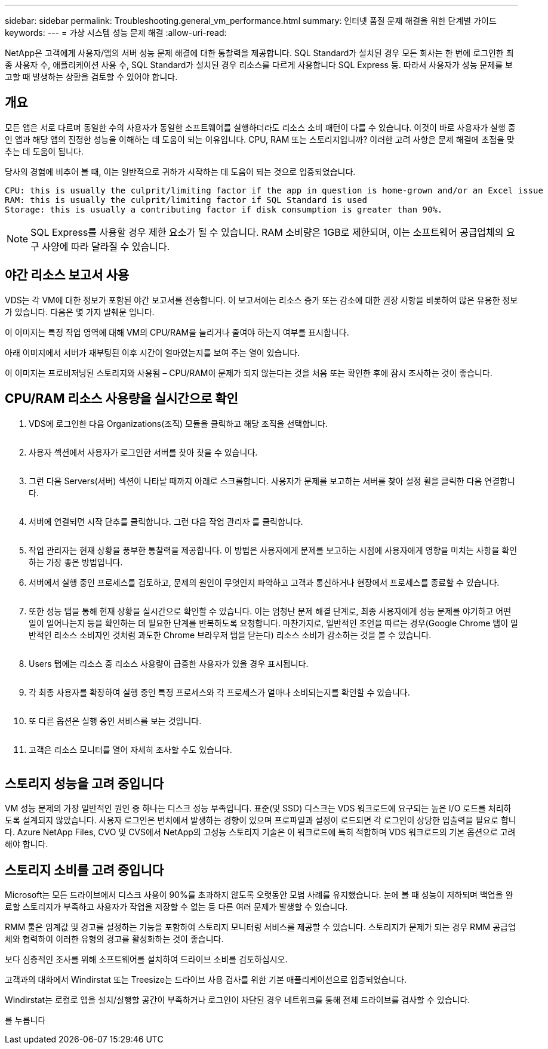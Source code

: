 ---
sidebar: sidebar 
permalink: Troubleshooting.general_vm_performance.html 
summary: 인터넷 품질 문제 해결을 위한 단계별 가이드 
keywords:  
---
= 가상 시스템 성능 문제 해결
:allow-uri-read: 


NetApp은 고객에게 사용자/앱의 서버 성능 문제 해결에 대한 통찰력을 제공합니다. SQL Standard가 설치된 경우 모든 회사는 한 번에 로그인한 최종 사용자 수, 애플리케이션 사용 수, SQL Standard가 설치된 경우 리소스를 다르게 사용합니다 SQL Express 등. 따라서 사용자가 성능 문제를 보고할 때 발생하는 상황을 검토할 수 있어야 합니다.



== 개요

모든 앱은 서로 다르며 동일한 수의 사용자가 동일한 소프트웨어를 실행하더라도 리소스 소비 패턴이 다를 수 있습니다. 이것이 바로 사용자가 실행 중인 앱과 해당 앱의 진정한 성능을 이해하는 데 도움이 되는 이유입니다. CPU, RAM 또는 스토리지입니까? 이러한 고려 사항은 문제 해결에 초점을 맞추는 데 도움이 됩니다.

당사의 경험에 비추어 볼 때, 이는 일반적으로 귀하가 시작하는 데 도움이 되는 것으로 입증되었습니다.

....
CPU: this is usually the culprit/limiting factor if the app in question is home-grown and/or an Excel issue
RAM: this is usually the culprit/limiting factor if SQL Standard is used
Storage: this is usually a contributing factor if disk consumption is greater than 90%.
....

NOTE: SQL Express를 사용할 경우 제한 요소가 될 수 있습니다. RAM 소비량은 1GB로 제한되며, 이는 소프트웨어 공급업체의 요구 사양에 따라 달라질 수 있습니다.



== 야간 리소스 보고서 사용

VDS는 각 VM에 대한 정보가 포함된 야간 보고서를 전송합니다. 이 보고서에는 리소스 증가 또는 감소에 대한 권장 사항을 비롯하여 많은 유용한 정보가 있습니다. 다음은 몇 가지 발췌문 입니다.

이 이미지는 특정 작업 영역에 대해 VM의 CPU/RAM을 늘리거나 줄여야 하는지 여부를 표시합니다.image:vm_performance1.png[""]

아래 이미지에서 서버가 재부팅된 이후 시간이 얼마였는지를 보여 주는 열이 있습니다.image:vm_performance2.png[""]

이 이미지는 프로비저닝된 스토리지와 사용됨 – CPU/RAM이 문제가 되지 않는다는 것을 처음 또는 확인한 후에 잠시 조사하는 것이 좋습니다.image:vm_performance3.png[""]



== CPU/RAM 리소스 사용량을 실시간으로 확인

. VDS에 로그인한 다음 Organizations(조직) 모듈을 클릭하고 해당 조직을 선택합니다.
+
image:vm_performance4.png[""]

. 사용자 섹션에서 사용자가 로그인한 서버를 찾아 찾을 수 있습니다.
+
image:vm_performance5.png[""]

. 그런 다음 Servers(서버) 섹션이 나타날 때까지 아래로 스크롤합니다. 사용자가 문제를 보고하는 서버를 찾아 설정 휠을 클릭한 다음 연결합니다.
+
image:vm_performance6.png[""]

. 서버에 연결되면 시작 단추를 클릭합니다. 그런 다음 작업 관리자 를 클릭합니다.
+
image:vm_performance7.png[""]

. 작업 관리자는 현재 상황을 풍부한 통찰력을 제공합니다. 이 방법은 사용자에게 문제를 보고하는 시점에 사용자에게 영향을 미치는 사항을 확인하는 가장 좋은 방법입니다.
. 서버에서 실행 중인 프로세스를 검토하고, 문제의 원인이 무엇인지 파악하고 고객과 통신하거나 현장에서 프로세스를 종료할 수 있습니다.
+
image:vm_performance8.png[""]

. 또한 성능 탭을 통해 현재 상황을 실시간으로 확인할 수 있습니다. 이는 엄청난 문제 해결 단계로, 최종 사용자에게 성능 문제를 야기하고 어떤 일이 일어나는지 등을 확인하는 데 필요한 단계를 반복하도록 요청합니다. 마찬가지로, 일반적인 조언을 따르는 경우(Google Chrome 탭이 일반적인 리소스 소비자인 것처럼 과도한 Chrome 브라우저 탭을 닫는다) 리소스 소비가 감소하는 것을 볼 수 있습니다.
+
image:vm_performance9.png[""]

. Users 탭에는 리소스 중 리소스 사용량이 급증한 사용자가 있을 경우 표시됩니다.
+
image:vm_performance10.png[""]

. 각 최종 사용자를 확장하여 실행 중인 특정 프로세스와 각 프로세스가 얼마나 소비되는지를 확인할 수 있습니다.
+
image:vm_performance11.png[""]

. 또 다른 옵션은 실행 중인 서비스를 보는 것입니다.
+
image:vm_performance12.png[""]

. 고객은 리소스 모니터를 열어 자세히 조사할 수도 있습니다.
+
image:vm_performance13.png[""]





== 스토리지 성능을 고려 중입니다

VM 성능 문제의 가장 일반적인 원인 중 하나는 디스크 성능 부족입니다. 표준(및 SSD) 디스크는 VDS 워크로드에 요구되는 높은 I/O 로드를 처리하도록 설계되지 않았습니다. 사용자 로그인은 번치에서 발생하는 경향이 있으며 프로파일과 설정이 로드되면 각 로그인이 상당한 입출력을 필요로 합니다. Azure NetApp Files, CVO 및 CVS에서 NetApp의 고성능 스토리지 기술은 이 워크로드에 특히 적합하며 VDS 워크로드의 기본 옵션으로 고려해야 합니다.



== 스토리지 소비를 고려 중입니다

Microsoft는 모든 드라이브에서 디스크 사용이 90%를 초과하지 않도록 오랫동안 모범 사례를 유지했습니다. 눈에 볼 때 성능이 저하되며 백업을 완료할 스토리지가 부족하고 사용자가 작업을 저장할 수 없는 등 다른 여러 문제가 발생할 수 있습니다.

RMM 툴은 임계값 및 경고를 설정하는 기능을 포함하여 스토리지 모니터링 서비스를 제공할 수 있습니다. 스토리지가 문제가 되는 경우 RMM 공급업체와 협력하여 이러한 유형의 경고를 활성화하는 것이 좋습니다.

보다 심층적인 조사를 위해 소프트웨어를 설치하여 드라이브 소비를 검토하십시오.

고객과의 대화에서 Windirstat 또는 Treesize는 드라이브 사용 검사를 위한 기본 애플리케이션으로 입증되었습니다.

Windirstat는 로컬로 앱을 설치/실행할 공간이 부족하거나 로그인이 차단된 경우 네트워크를 통해 전체 드라이브를 검사할 수 있습니다.

를 누릅니다image:vm_performance14.png[""]
